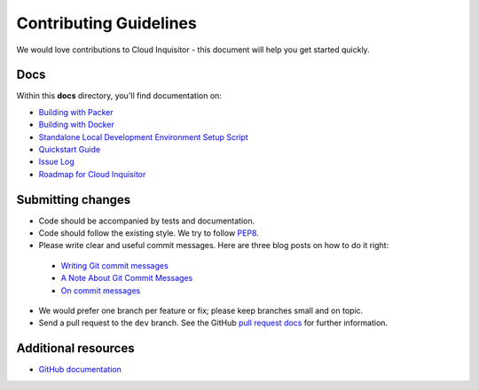 .. _contributing-guidelines:

Contributing Guidelines
=======================

We would love contributions to Cloud Inquisitor - this document will help you get started quickly.

Docs
----

Within this **docs** directory, you'll find documentation on:

* `Building with Packer <local-development/packer.rst>`_
* `Building with Docker <local-development/docker.rst>`_
* `Standalone Local Development Environment Setup Script <local-development/local.rst>`_
* `Quickstart Guide <quickstart.rst>`_
* `Issue Log <https://github.com/RiotGames/cloud-inquisitor/issues>`_
* `Roadmap for Cloud Inquisitor <https://github.com/RiotGames/cloud-inquisitor/milestones>`_

Submitting changes
------------------

*   Code should be accompanied by tests and documentation.
*   Code should follow the existing style. We try to follow `PEP8 <https://www.python.org/dev/peps/pep-0008/>`_.
*   Please write clear and useful commit messages. Here are three blog posts on how to do it right:

  * `Writing Git commit messages <http://365git.tumblr.com/post/3308646748/writing-git-commit-messages>`_
  * `A Note About Git Commit Messages <http://tbaggery.com/2008/04/19/a-note-about-git-commit-messages.html>`_
  * `On commit messages <http://who-t.blogspot.ch/2009/12/on-commit-messages.html>`_

*   We would prefer one branch per feature or fix; please keep branches small and on topic.

*   Send a pull request to the ``dev`` branch. See the GitHub `pull request docs <https://help.github.com/articles/using-pull-requests>`_ for further information.

Additional resources
--------------------

-   `GitHub documentation <https://help.github.com/>`_

